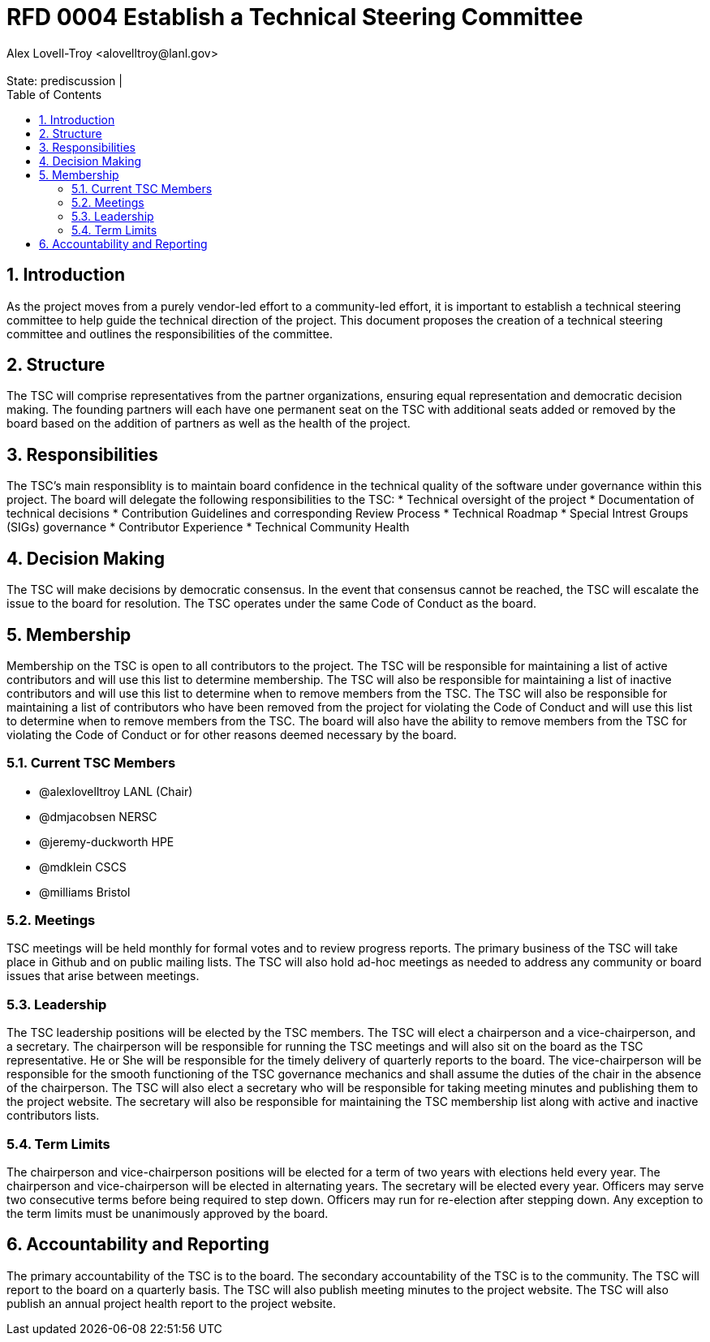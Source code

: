 :showtitle:
:toc: left
:numbered:
:icons: font
:state: prediscussion
:discussion:
:revremark: State: {state} | {discussion}
:authors: Alex Lovell-Troy <alovelltroy@lanl.gov>

= RFD 0004 Establish a Technical Steering Committee
{authors}


== Introduction

As the project moves from a purely vendor-led effort to a community-led effort, it is important to establish a technical steering committee to help guide the technical direction of the project.  This document proposes the creation of a technical steering committee and outlines the responsibilities of the committee.

== Structure

The TSC will comprise representatives from the partner organizations, ensuring equal representation and democratic decision making.  The founding partners will each have one permanent seat on the TSC with additional seats added or removed by the board based on the addition of partners as well as the health of the project.

== Responsibilities

The TSC's main responsiblity is to maintain board confidence in the technical quality of the software under governance within this project.  The board will delegate the following responsibilities to the TSC:
* Technical oversight of the project
* Documentation of technical decisions
* Contribution Guidelines and corresponding Review Process
* Technical Roadmap
* Special Intrest Groups (SIGs) governance
* Contributor Experience
* Technical Community Health

== Decision Making

The TSC will make decisions by democratic consensus.  In the event that consensus cannot be reached, the TSC will escalate the issue to the board for resolution.  The TSC operates under the same Code of Conduct as the board.

== Membership

Membership on the TSC is open to all contributors to the project.  The TSC will be responsible for maintaining a list of active contributors and will use this list to determine membership.  The TSC will also be responsible for maintaining a list of inactive contributors and will use this list to determine when to remove members from the TSC.  The TSC will also be responsible for maintaining a list of contributors who have been removed from the project for violating the Code of Conduct and will use this list to determine when to remove members from the TSC.  The board will also have the ability to remove members from the TSC for violating the Code of Conduct or for other reasons deemed necessary by the board.

=== Current TSC Members

* @alexlovelltroy LANL (Chair)
* @dmjacobsen NERSC
* @jeremy-duckworth HPE
* @mdklein CSCS
* @milliams Bristol

=== Meetings

TSC meetings will be held monthly for formal votes and to review progress reports. The primary business of the TSC will take place in Github and on public mailing lists.  The TSC will also hold ad-hoc meetings as needed to address any community or board issues that arise between meetings.

=== Leadership

The TSC leadership positions will be elected by the TSC members.  The TSC will elect a chairperson and a vice-chairperson, and a secretary. The chairperson will be responsible for running the TSC meetings and will also sit on the board as the TSC representative. He or She will be responsible for the timely delivery of quarterly reports to the board.  The vice-chairperson will be responsible for the smooth functioning of the TSC governance mechanics and shall assume the duties of the chair in the absence of the chairperson.  The TSC will also elect a secretary who will be responsible for taking meeting minutes and publishing them to the project website.  The secretary will also be responsible for maintaining the TSC membership list along with active and inactive contributors lists.

=== Term Limits

The chairperson and vice-chairperson positions will be elected for a term of two years with elections held every year.  The chairperson and vice-chairperson will be elected in alternating years.  The secretary will be elected every year.  Officers may serve two consecutive terms before being required to step down.  Officers may run for re-election after stepping down.  Any exception to the term limits must be unanimously approved by the board.

== Accountability and Reporting

The primary accountability of the TSC is to the board.  The secondary accountability of the TSC is to the community.  The TSC will report to the board on a quarterly basis.  The TSC will also publish meeting minutes to the project website.  The TSC will also publish an annual project health report to the project website.